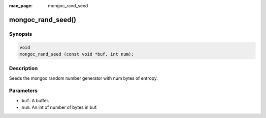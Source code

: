 :man_page: mongoc_rand_seed

mongoc_rand_seed()
==================

Synopsis
--------

.. code-block:: c

  void
  mongoc_rand_seed (const void *buf, int num);

Description
-----------

Seeds the mongoc random number generator with num bytes of entropy.

Parameters
----------

* ``buf``: A buffer.
* ``num``: An int of number of bytes in buf.

